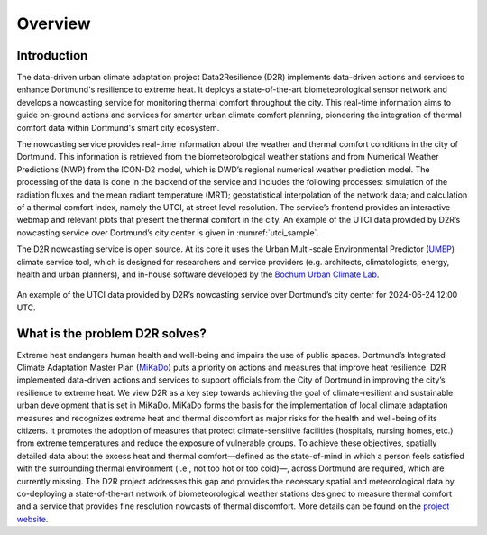 .. _overview:

Overview
=========




.. _introduction:

Introduction
------------

The data-driven urban climate adaptation project Data2Resilience (D2R) implements data-driven actions and services to enhance Dortmund's resilience to extreme heat.
It deploys a state-of-the-art biometeorological sensor network and develops a nowcasting service for monitoring thermal comfort throughout the city.
This real-time information aims to guide on-ground actions and services for smarter urban climate comfort planning,
pioneering the integration of thermal comfort data within Dortmund's smart city ecosystem.

The nowcasting service provides real-time information about the weather and thermal comfort conditions in the city of Dortmund.
This information is retrieved from the biometeorological weather stations and from Numerical Weather Predictions (NWP)
from the ICON-D2 model, which is DWD’s regional numerical weather prediction model. The processing of the data is done in the backend
of the service and includes the following processes: simulation of the radiation fluxes and the mean radiant temperature (MRT);
geostatistical interpolation of the network data; and calculation of a thermal comfort index,
namely the UTCI, at street level resolution.
The service’s frontend provides an interactive webmap and relevant plots that present the thermal comfort in the city.
An example of the UTCI data provided by D2R’s nowcasting service over Dortmund’s city center is given in :numref:`utci_sample`.

The D2R nowcasting service is open source.
At its core it uses the Urban Multi-scale Environmental Predictor (`UMEP <https://umep-docs.readthedocs.io/en/latest/>`__)
climate service tool, which is designed for researchers and service providers (e.g. architects, climatologists, energy, health and urban planners),
and in-house software developed by the `Bochum Urban Climate Lab <https://www.geographie.ruhr-uni-bochum.de/klima/index.html.en>`__.

.. figure:: data/01_doc_utci_example.png
	:scale: 40
	:align: center
	:alt: An example of the UTCI data provided by D2R’s nowcasting service over Dortmund’s city center for 2024-06-24 12:00 UTC.
	:name: utci_sample

	An example of the UTCI data provided by D2R’s nowcasting service over Dortmund’s city center for 2024-06-24 12:00 UTC.


.. _problem_d2r_solves:

What is the problem D2R solves?
-------------------------------

Extreme heat endangers human health and well-being and impairs the use of public spaces.
Dortmund’s Integrated Climate Adaptation Master Plan (`MiKaDo <https://www.dortmund.de/themen/umwelt-nachhaltigkeit-und-klimaschutz/klimaschutz-und-klimafolgenanpassung/klimafolgeanpassung/masterplan-integrierte-klimafolgenanpassung/>`__)
puts a priority on actions and measures that improve heat resilience.
D2R implemented data-driven actions and services to support officials
from the City of Dortmund in improving the city’s resilience to extreme heat.
We view D2R as a key step towards achieving the goal of climate-resilient and sustainable urban development that is set in MiKaDo.
MiKaDo forms the basis for the implementation of local climate adaptation measures and recognizes extreme heat and thermal
discomfort as major risks for the health and well-being of its citizens. It promotes the adoption of measures that protect
climate-sensitive facilities (hospitals, nursing homes, etc.) from extreme temperatures and reduce the exposure of vulnerable groups.
To achieve these objectives, spatially detailed data about the excess heat and thermal comfort—defined as the state-of-mind in which
a person feels satisfied with the surrounding thermal environment (i.e., not too hot or too cold)—, across Dortmund are required,
which are currently missing. The D2R project addresses this gap and provides the necessary spatial and meteorological data by
co-deploying a state-of-the-art network of biometeorological weather stations designed to measure thermal comfort and a service that
provides fine resolution nowcasts of thermal discomfort.
More details can be found on the `project website <https://data2resilience.de/>`__.
